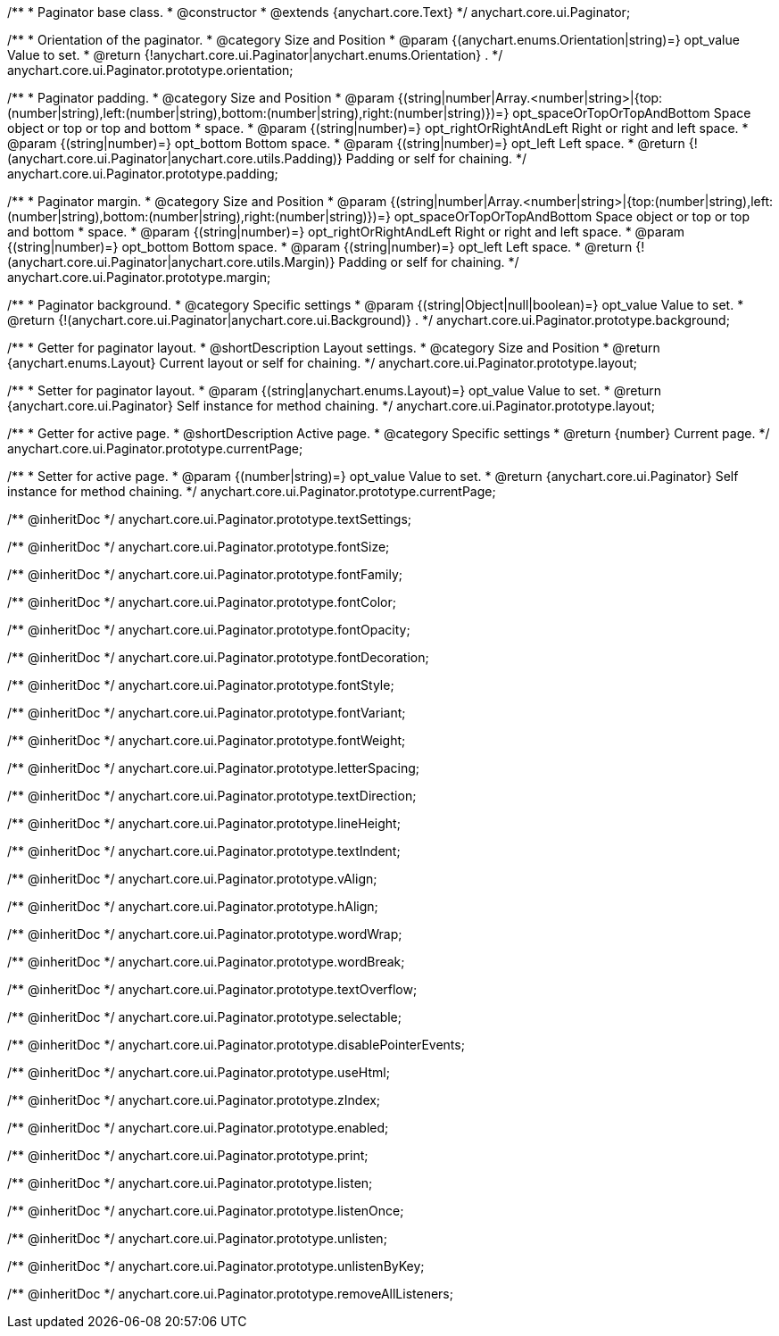 /**
 * Paginator base class.
 * @constructor
 * @extends {anychart.core.Text}
 */
anychart.core.ui.Paginator;

/**
 * Orientation of the paginator.
 * @category Size and Position
 * @param {(anychart.enums.Orientation|string)=} opt_value Value to set.
 * @return {!anychart.core.ui.Paginator|anychart.enums.Orientation} .
 */
anychart.core.ui.Paginator.prototype.orientation;

/**
 * Paginator padding.
 * @category Size and Position
 * @param {(string|number|Array.<number|string>|{top:(number|string),left:(number|string),bottom:(number|string),right:(number|string)})=} opt_spaceOrTopOrTopAndBottom Space object or top or top and bottom
 *    space.
 * @param {(string|number)=} opt_rightOrRightAndLeft Right or right and left space.
 * @param {(string|number)=} opt_bottom Bottom space.
 * @param {(string|number)=} opt_left Left space.
 * @return {!(anychart.core.ui.Paginator|anychart.core.utils.Padding)} Padding or self for chaining.
 */
anychart.core.ui.Paginator.prototype.padding;

/**
 * Paginator margin.
 * @category Size and Position
 * @param {(string|number|Array.<number|string>|{top:(number|string),left:(number|string),bottom:(number|string),right:(number|string)})=} opt_spaceOrTopOrTopAndBottom Space object or top or top and bottom
 *    space.
 * @param {(string|number)=} opt_rightOrRightAndLeft Right or right and left space.
 * @param {(string|number)=} opt_bottom Bottom space.
 * @param {(string|number)=} opt_left Left space.
 * @return {!(anychart.core.ui.Paginator|anychart.core.utils.Margin)} Padding or self for chaining.
 */
anychart.core.ui.Paginator.prototype.margin;

/**
 * Paginator background.
 * @category Specific settings
 * @param {(string|Object|null|boolean)=} opt_value Value to set.
 * @return {!(anychart.core.ui.Paginator|anychart.core.ui.Background)} .
 */
anychart.core.ui.Paginator.prototype.background;

/**
 * Getter for paginator layout.
 * @shortDescription Layout settings.
 * @category Size and Position
 * @return {anychart.enums.Layout} Current layout or self for chaining.
 */
anychart.core.ui.Paginator.prototype.layout;

/**
 * Setter for paginator layout.
 * @param {(string|anychart.enums.Layout)=} opt_value Value to set.
 * @return {anychart.core.ui.Paginator} Self instance for method chaining.
 */
anychart.core.ui.Paginator.prototype.layout;

/**
 * Getter for active page.
 * @shortDescription Active page.
 * @category Specific settings
 * @return {number} Current page.
 */
anychart.core.ui.Paginator.prototype.currentPage;

/**
 * Setter for active page.
 * @param {(number|string)=} opt_value Value to set.
 * @return {anychart.core.ui.Paginator} Self instance for method chaining.
 */
anychart.core.ui.Paginator.prototype.currentPage;

/** @inheritDoc */
anychart.core.ui.Paginator.prototype.textSettings;

/** @inheritDoc */
anychart.core.ui.Paginator.prototype.fontSize;

/** @inheritDoc */
anychart.core.ui.Paginator.prototype.fontFamily;

/** @inheritDoc */
anychart.core.ui.Paginator.prototype.fontColor;

/** @inheritDoc */
anychart.core.ui.Paginator.prototype.fontOpacity;

/** @inheritDoc */
anychart.core.ui.Paginator.prototype.fontDecoration;

/** @inheritDoc */
anychart.core.ui.Paginator.prototype.fontStyle;

/** @inheritDoc */
anychart.core.ui.Paginator.prototype.fontVariant;

/** @inheritDoc */
anychart.core.ui.Paginator.prototype.fontWeight;

/** @inheritDoc */
anychart.core.ui.Paginator.prototype.letterSpacing;

/** @inheritDoc */
anychart.core.ui.Paginator.prototype.textDirection;

/** @inheritDoc */
anychart.core.ui.Paginator.prototype.lineHeight;

/** @inheritDoc */
anychart.core.ui.Paginator.prototype.textIndent;

/** @inheritDoc */
anychart.core.ui.Paginator.prototype.vAlign;

/** @inheritDoc */
anychart.core.ui.Paginator.prototype.hAlign;

/** @inheritDoc */
anychart.core.ui.Paginator.prototype.wordWrap;

/** @inheritDoc */
anychart.core.ui.Paginator.prototype.wordBreak;

/** @inheritDoc */
anychart.core.ui.Paginator.prototype.textOverflow;

/** @inheritDoc */
anychart.core.ui.Paginator.prototype.selectable;

/** @inheritDoc */
anychart.core.ui.Paginator.prototype.disablePointerEvents;

/** @inheritDoc */
anychart.core.ui.Paginator.prototype.useHtml;

/** @inheritDoc */
anychart.core.ui.Paginator.prototype.zIndex;

/** @inheritDoc */
anychart.core.ui.Paginator.prototype.enabled;

/** @inheritDoc */
anychart.core.ui.Paginator.prototype.print;

/** @inheritDoc */
anychart.core.ui.Paginator.prototype.listen;

/** @inheritDoc */
anychart.core.ui.Paginator.prototype.listenOnce;

/** @inheritDoc */
anychart.core.ui.Paginator.prototype.unlisten;

/** @inheritDoc */
anychart.core.ui.Paginator.prototype.unlistenByKey;

/** @inheritDoc */
anychart.core.ui.Paginator.prototype.removeAllListeners;


